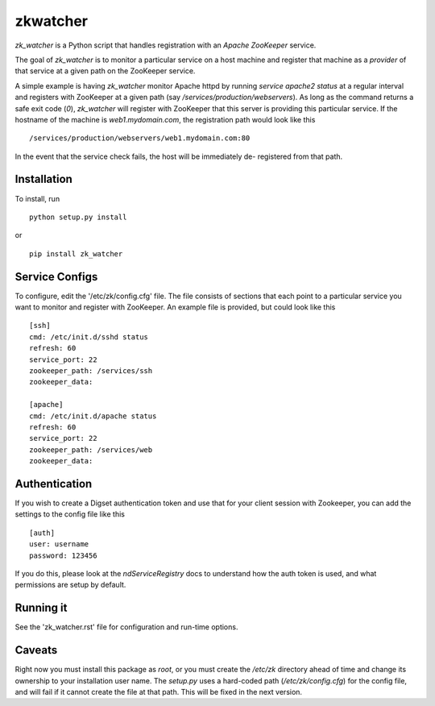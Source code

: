 =========
zkwatcher
=========

`zk_watcher` is a Python script that handles registration with an `Apache
ZooKeeper` service.

The goal of `zk_watcher` is to monitor a particular service on a host machine
and register that machine as a `provider` of that service at a given path
on the ZooKeeper service.

A simple example is having `zk_watcher` monitor Apache httpd by running `service
apache2 status` at a regular interval and registers with ZooKeeper at a given
path (say `/services/production/webservers`). As long as the command returns
a safe exit code (`0`), `zk_watcher` will register with ZooKeeper that this
server is providing this particular service. If the hostname of the machine
is `web1.mydomain.com`, the registration path would look like this ::

    /services/production/webservers/web1.mydomain.com:80

In the event that the service check fails, the host will be immediately de-
registered from that path.

Installation
------------

To install, run ::

    python setup.py install

or ::

    pip install zk_watcher

Service Configs
---------------

To configure, edit the '/etc/zk/config.cfg' file. The file consists of sections
that each point to a particular service you want to monitor and register with
ZooKeeper. An example file is provided, but could look like this ::

    [ssh]
    cmd: /etc/init.d/sshd status
    refresh: 60
    service_port: 22
    zookeeper_path: /services/ssh
    zookeeper_data: 

    [apache]
    cmd: /etc/init.d/apache status
    refresh: 60
    service_port: 22
    zookeeper_path: /services/web
    zookeeper_data: 

Authentication
--------------

If you wish to create a Digset authentication token and use that for your
client session with Zookeeper, you can add the settings to the config file
like this ::

    [auth]
    user: username
    password: 123456

If you do this, please look at the `ndServiceRegistry` docs to understand how
the auth token is used, and what permissions are setup by default.

Running it
----------
See the 'zk_watcher.rst' file for configuration and run-time options.

Caveats
-------
Right now you must install this package as `root`, or you must create the
`/etc/zk` directory ahead of time and change its ownership to your installation
user name. The `setup.py` uses a hard-coded path (`/etc/zk/config.cfg`) for the
config file, and will fail if it cannot create the file at that path. This will
be fixed in the next version.
